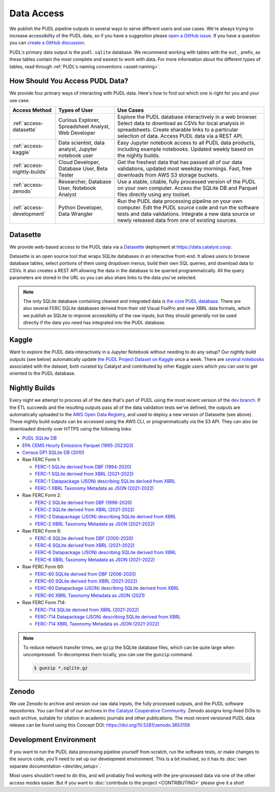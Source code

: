 =======================================================================================
Data Access
=======================================================================================

We publish the PUDL pipeline outputs in several ways to serve
different users and use cases. We're always trying to increase accessibility of the
PUDL data, so if you have a suggestion please `open a GitHub issue
<https://github.com/catalyst-cooperative/pudl/issues>`__. If you have a question you
can `create a GitHub discussion <https://github.com/orgs/catalyst-cooperative/discussions/new?category=help-me>`__.

PUDL's primary data output is the ``pudl.sqlite`` database. We recommend working with
tables with the ``out_`` prefix, as these tables contain the most complete and easiest
to work with data. For more information about the different types
of tables, read through :ref:`PUDL's naming conventions <asset-naming>`.

.. _access-modes:

---------------------------------------------------------------------------------------
How Should You Access PUDL Data?
---------------------------------------------------------------------------------------

We provide four primary ways of interacting with PUDL data. Here's how to find out
which one is right for you and your use case.

.. list-table::
   :widths: auto
   :header-rows: 1

   * - Access Method
     - Types of User
     - Use Cases
   * - :ref:`access-datasette`
     - Curious Explorer, Spreadsheet Analyst, Web Developer
     - Explore the PUDL database interactively in a web browser.
       Select data to download as CSVs for local analysis in spreadsheets.
       Create sharable links to a particular selection of data.
       Access PUDL data via a REST API.
   * - :ref:`access-kaggle`
     - Data scientist, data analyst, Jupyter notebook user
     - Easy Jupyter notebook access to all PUDL data products, including example
       notebooks. Updated weekly based on the nightly builds.
   * - :ref:`access-nightly-builds`
     - Cloud Developer, Database User, Beta Tester
     - Get the freshest data that has passed all of our data validations, updated most
       weekday mornings. Fast, free downloads from AWS S3 storage buckets.
   * - :ref:`access-zenodo`
     - Researcher, Database User, Notebook Analyst
     - Use a stable, citable, fully processed version of the PUDL on your own computer.
       Access the SQLite DB and Parquet files directly using any toolset.
   * - :ref:`access-development`
     - Python Developer, Data Wrangler
     - Run the PUDL data processing pipeline on your own computer.
       Edit the PUDL source code and run the software tests and data validations.
       Integrate a new data source or newly released data from one of existing sources.

.. _access-datasette:

---------------------------------------------------------------------------------------
Datasette
---------------------------------------------------------------------------------------

We provide web-based access to the PUDL data via a
`Datasette <https://datasette.io>`__ deployment at `<https://data.catalyst.coop>`__.

Datasette is an open source tool that wraps SQLite databases in an interactive
front-end. It allows users to browse database tables, select portions of them using
dropdown menus, build their own SQL queries, and download data to CSVs. It also
creates a REST API allowing the data in the database to be queried programmatically.
All the query parameters are stored in the URL so you can also share links to the
data you've selected.

.. note::

   The only SQLite database containing cleaned and integrated data is `the core PUDL database
   <https://data.catalyst.coop/pudl>`__. There are also several FERC SQLite databases
   derived from their old Visual FoxPro and new XBRL data formats, which we publish as
   SQLite to improve accessibility of the raw inputs, but they should generally not be
   used directly if the data you need has integrated into the PUDL database.

.. _access-kaggle:

---------------------------------------------------------------------------------------
Kaggle
---------------------------------------------------------------------------------------

Want to explore the PUDL data interactively in a Jupyter Notebook without needing to do
any setup? Our nightly build outputs (see below) automatically update `the PUDL Project
Dataset on Kaggle <https://www.kaggle.com/datasets/catalystcooperative/pudl-project>`__
once a week. There are `several notebooks <https://www.kaggle.com/datasets/catalystcooperative/pudl-project/code>`__
associated with the dataset, both curated by Catalyst and contributed by other Kaggle
users which you can use to get oriented to the PUDL database.

.. _access-nightly-builds:

---------------------------------------------------------------------------------------
Nightly Builds
---------------------------------------------------------------------------------------

Every night we attempt to process all of the data that's part of PUDL using the most
recent version of the `dev branch
<https://github.com/catalyst-cooperative/pudl/tree/dev>`__. If the ETL succeeds and the
resulting outputs pass all of the data validation tests we've defined, the outputs are
automatically uploaded to the `AWS Open Data Registry
<https://registry.opendata.aws/catalyst-cooperative-pudl/>`__, and used to deploy a new
version of Datasette (see above). These nightly build outputs can be accessed using the
AWS CLI, or programmatically via the S3 API. They can also be downloaded directly over
HTTPS using the following links:

* `PUDL SQLite DB <https://s3.us-west-2.amazonaws.com/pudl.catalyst.coop/dev/pudl.sqlite.gz>`__
* `EPA CEMS Hourly Emissions Parquet (1995-2023Q3) <https://s3.us-west-2.amazonaws.com/pudl.catalyst.coop/dev/core_epacems__hourly_emissions.parquet>`__
* `Census DP1 SQLite DB (2010) <https://s3.us-west-2.amazonaws.com/pudl.catalyst.coop/dev/censusdp1tract.sqlite.gz>`__

* Raw FERC Form 1:

  * `FERC-1 SQLite derived from DBF (1994-2020) <https://s3.us-west-2.amazonaws.com/pudl.catalyst.coop/dev/ferc1_dbf.sqlite.gz>`__
  * `FERC-1 SQLite derived from XBRL (2021-2022) <https://s3.us-west-2.amazonaws.com/pudl.catalyst.coop/dev/ferc1_xbrl.sqlite.gz>`__
  * `FERC-1 Datapackage (JSON) describing SQLite derived from XBRL <https://s3.us-west-2.amazonaws.com/pudl.catalyst.coop/dev/ferc1_xbrl_datapackage.json>`__
  * `FERC-1 XBRL Taxonomy Metadata as JSON (2021-2022) <https://s3.us-west-2.amazonaws.com/pudl.catalyst.coop/dev/ferc1_xbrl_taxonomy_metadata.json>`__

* Raw FERC Form 2:

  * `FERC-2 SQLite derived from DBF (1996-2020) <https://s3.us-west-2.amazonaws.com/pudl.catalyst.coop/dev/ferc2_dbf.sqlite.gz>`__
  * `FERC-2 SQLite derived from XBRL (2021-2022) <https://s3.us-west-2.amazonaws.com/pudl.catalyst.coop/dev/ferc2_xbrl.sqlite.gz>`__
  * `FERC-2 Datapackage (JSON) describing SQLite derived from XBRL <https://s3.us-west-2.amazonaws.com/pudl.catalyst.coop/dev/ferc2_xbrl_datapackage.json>`__
  * `FERC-2 XBRL Taxonomy Metadata as JSON (2021-2022) <https://s3.us-west-2.amazonaws.com/pudl.catalyst.coop/dev/ferc2_xbrl_taxonomy_metadata.json>`__

* Raw FERC Form 6:

  * `FERC-6 SQLite derived from DBF (2000-2020) <https://s3.us-west-2.amazonaws.com/pudl.catalyst.coop/dev/ferc6_dbf.sqlite.gz>`__
  * `FERC-6 SQLite derived from XBRL (2021-2022) <https://s3.us-west-2.amazonaws.com/pudl.catalyst.coop/dev/ferc6_xbrl.sqlite.gz>`__
  * `FERC-6 Datapackage (JSON) describing SQLite derived from XBRL <https://s3.us-west-2.amazonaws.com/pudl.catalyst.coop/dev/ferc6_xbrl_datapackage.json>`__
  * `FERC-6 XBRL Taxonomy Metadata as JSON (2021-2022) <https://s3.us-west-2.amazonaws.com/pudl.catalyst.coop/dev/ferc6_xbrl_taxonomy_metadata.json>`__

* Raw FERC Form 60:

  * `FERC-60 SQLite derived from DBF (2006-2020) <https://s3.us-west-2.amazonaws.com/pudl.catalyst.coop/dev/ferc60_dbf.sqlite.gz>`__
  * `FERC-60 SQLite derived from XBRL (2021-2022) <https://s3.us-west-2.amazonaws.com/pudl.catalyst.coop/dev/ferc60_xbrl.sqlite.gz>`__
  * `FERC-60 Datapackage (JSON) describing SQLite derived from XBRL <https://s3.us-west-2.amazonaws.com/pudl.catalyst.coop/dev/ferc60_xbrl_datapackage.json>`__
  * `FERC-60 XBRL Taxonomy Metadata as JSON (2021) <https://s3.us-west-2.amazonaws.com/pudl.catalyst.coop/dev/ferc60_xbrl_taxonomy_metadata.json>`__

* Raw FERC Form 714:

  * `FERC-714 SQLite derived from XBRL (2021-2022) <https://s3.us-west-2.amazonaws.com/pudl.catalyst.coop/dev/ferc714_xbrl.sqlite.gz>`__
  * `FERC-714 Datapackage (JSON) describing SQLite derived from XBRL <https://s3.us-west-2.amazonaws.com/pudl.catalyst.coop/dev/ferc714_xbrl_datapackage.json>`__
  * `FERC-714 XBRL Taxonomy Metadata as JSON (2021-2022) <https://s3.us-west-2.amazonaws.com/pudl.catalyst.coop/dev/ferc714_xbrl_taxonomy_metadata.json>`__

.. note::

   To reduce network transfer times, we ``gzip`` the SQLite database files, which can
   be quite large when uncompressed. To decompress them locally, you can use the
   ``gunzip`` command.

   .. code-block:: console

      $ gunzip *.sqlite.gz

.. _access-zenodo:

---------------------------------------------------------------------------------------
Zenodo
---------------------------------------------------------------------------------------

We use Zenodo to archive and version our raw data inputs, the fully processed outputs,
and the PUDL software repositories. You can find all of our archives in
`the Catalyst Cooperative Community <https://zenodo.org/communities/catalyst-cooperative/>`__.
Zenodo assigns long-lived DOIs to each archive, suitable for citation in academic
journals and other publications. The most recent versioned PUDL data release can be
found using this Concept DOI: https://doi.org/10.5281/zenodo.3653158

.. _access-development:

---------------------------------------------------------------------------------------
Development Environment
---------------------------------------------------------------------------------------

If you want to run the PUDL data processing pipeline yourself from scratch, run the
software tests, or make changes to the source code, you'll need to set up our
development environment. This is a bit involved, so it has its
:doc:`own separate documentation <dev/dev_setup>`.

Most users shouldn't need to do this, and will probably find working with the
pre-processed data via one of the other access modes easier. But if you want to
:doc:`contribute to the project <CONTRIBUTING>` please give it a shot!

